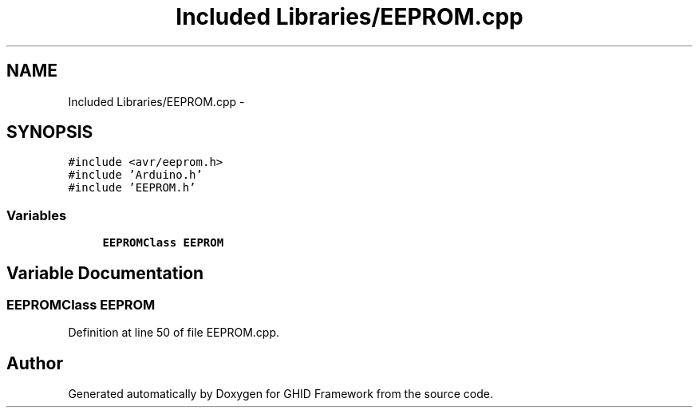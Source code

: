 .TH "Included Libraries/EEPROM.cpp" 3 "Sun Mar 30 2014" "Version version 2.0" "GHID Framework" \" -*- nroff -*-
.ad l
.nh
.SH NAME
Included Libraries/EEPROM.cpp \- 
.SH SYNOPSIS
.br
.PP
\fC#include <avr/eeprom\&.h>\fP
.br
\fC#include 'Arduino\&.h'\fP
.br
\fC#include 'EEPROM\&.h'\fP
.br

.SS "Variables"

.in +1c
.ti -1c
.RI "\fBEEPROMClass\fP \fBEEPROM\fP"
.br
.in -1c
.SH "Variable Documentation"
.PP 
.SS "\fBEEPROMClass\fP \fBEEPROM\fP"
.PP
Definition at line 50 of file EEPROM\&.cpp\&.
.SH "Author"
.PP 
Generated automatically by Doxygen for GHID Framework from the source code\&.
